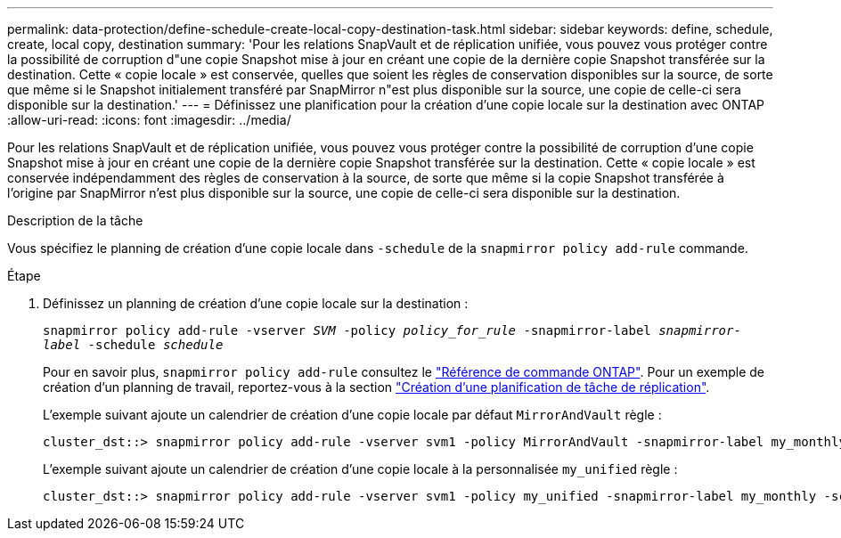 ---
permalink: data-protection/define-schedule-create-local-copy-destination-task.html 
sidebar: sidebar 
keywords: define, schedule, create, local copy, destination 
summary: 'Pour les relations SnapVault et de réplication unifiée, vous pouvez vous protéger contre la possibilité de corruption d"une copie Snapshot mise à jour en créant une copie de la dernière copie Snapshot transférée sur la destination. Cette « copie locale » est conservée, quelles que soient les règles de conservation disponibles sur la source, de sorte que même si le Snapshot initialement transféré par SnapMirror n"est plus disponible sur la source, une copie de celle-ci sera disponible sur la destination.' 
---
= Définissez une planification pour la création d'une copie locale sur la destination avec ONTAP
:allow-uri-read: 
:icons: font
:imagesdir: ../media/


[role="lead"]
Pour les relations SnapVault et de réplication unifiée, vous pouvez vous protéger contre la possibilité de corruption d'une copie Snapshot mise à jour en créant une copie de la dernière copie Snapshot transférée sur la destination. Cette « copie locale » est conservée indépendamment des règles de conservation à la source, de sorte que même si la copie Snapshot transférée à l'origine par SnapMirror n'est plus disponible sur la source, une copie de celle-ci sera disponible sur la destination.

.Description de la tâche
Vous spécifiez le planning de création d'une copie locale dans `-schedule` de la `snapmirror policy add-rule` commande.

.Étape
. Définissez un planning de création d'une copie locale sur la destination :
+
`snapmirror policy add-rule -vserver _SVM_ -policy _policy_for_rule_ -snapmirror-label _snapmirror-label_ -schedule _schedule_`

+
Pour en savoir plus, `snapmirror policy add-rule` consultez le link:https://docs.netapp.com/us-en/ontap-cli/snapmirror-policy-add-rule.html["Référence de commande ONTAP"^]. Pour un exemple de création d'un planning de travail, reportez-vous à la section link:create-replication-job-schedule-task.html["Création d'une planification de tâche de réplication"].

+
L'exemple suivant ajoute un calendrier de création d'une copie locale par défaut `MirrorAndVault` règle :

+
[listing]
----
cluster_dst::> snapmirror policy add-rule -vserver svm1 -policy MirrorAndVault -snapmirror-label my_monthly -schedule my_monthly
----
+
L'exemple suivant ajoute un calendrier de création d'une copie locale à la personnalisée `my_unified` règle :

+
[listing]
----
cluster_dst::> snapmirror policy add-rule -vserver svm1 -policy my_unified -snapmirror-label my_monthly -schedule my_monthly
----

